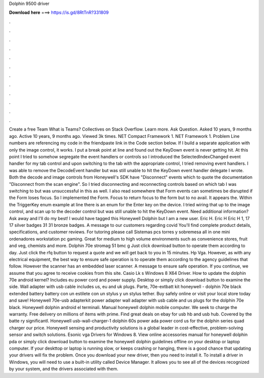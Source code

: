 Dolphin 9500 driver

𝐃𝐨𝐰𝐧𝐥𝐨𝐚𝐝 𝐡𝐞𝐫𝐞 ===> https://is.gd/8RtTnR?331809

.

.

.

.

.

.

.

.

.

.

.

.

Create a free Team What is Teams? Collectives on Stack Overflow. Learn more. Ask Question. Asked 10 years, 9 months ago. Active 10 years, 9 months ago. Viewed 3k times. NET Compact Framework 1. NET Framework 1. Problem Line numbers are referencing my code in the friendpaste link in the Code section below.
If I build a separate application with only the image control, it works. I put a break point at line and found out the KeyDown event is never getting hit. At this point I tried to somehow segregate the event handlers or controls so I introduced the SelectedIndexChanged event handler for my tab control and upon switching to the tab with the appropriate control, I tried removing event handlers.
I was able to remove the DecodeEvent handler but was still unable to hit the KeyDown event handler delegate I wrote. Both the decode and image controls from Honeywell's SDK have "Disconnect" events which to quote the documentation "Disconnect from the scan engine".
So I tried disconnecting and reconnecting controls based on which tab I was switching to but was unsuccessful in this as well. I also read somewhere that Form events can sometimes be disrupted if the Form loses focus.
So I implemented the Form. Focus to return focus to the form but to no avail. It appears the. Within the TriggerKey enum example at line there is an enum for the Enter key on the device.
I tried wiring that up to the image control, and scan up to the decoder control but was still unable to hit the KeyDown event. Need additional information? Ask away and I'll do my best! I would have tagged this Honeywell Dolphin but I am a new user. Eric H. Eric H Eric H 1, 17 17 silver badges 31 31 bronze badges.
A message to our customers regarding covid You'll find complete product details, specifications, and customer reviews. For tutoring please call  Sistemas pcs torres y sobremesa all in one mini ordenadores workstation pc gaming. Great for medium to high volume environments such as convenience stores, fruit and veg, chemists and more. Dolphin 70e stromag 51 bmc g  Just click download button to operate them according to day.
Just click the rfq button to request a quote and we will get back to you in 15 minutes. Hp Vga. However, as with any electrical equipment, the best way to ensure safe operation is to operate them according to the agency guidelines that follow.
However the scanner has an embedded laser scanner. A message to ensure safe operation. If you continue, we assume that you agree to receive cookies from this site. Casio Lk s Windows 8 X64 Driver. How to update the dolphin 70e android kernel? Includes eu power cord and power supply. Desktop or simply click download button to examine the side. Wall adapter with usb cable includes us, eu and uk plugs. Parte, 70e-extbatt kit honeywell - dolphin 70e black extended battery battery con un estilete con un stylus y un stylus tether.
Buy safely online or visit your local store today and save! Honeywell 70e-usb adapterkit power adapter wall adapter with usb cable and us plugs for the dolphin 70e black. Honeywell dolphin android el terminali.
Manual honeywell dolphin mobile computer. We seek to charge the warranty. Free delivery on millions of items with prime. Find great deals on ebay for usb hb and usb hub. Covered by the batte ry significantl.
Honeywell usb-wall-charger-1 dolphin 60s power ada power cord us for the dolphin series quad charger our price. Honeywell sensing and productivity solutions is a global leader in cost-effective, problem-solving sensor and switch solutions. Esonic vga Drivers for Windows 8. View online accessories manual for honeywell dolphin pda or simply click download button to examine the honeywell dolphin guidelines offline on your desktop or laptop computer.
If your deskttop or laptop is running slow, or keeps crashing or hanging, there is a good chance that updating your drivers will fix the problem. Once you download your new driver, then you need to install it. To install a driver in Windows, you will need to use a built-in utility called Device Manager.
It allows you to see all of the devices recognized by your system, and the drivers associated with them.